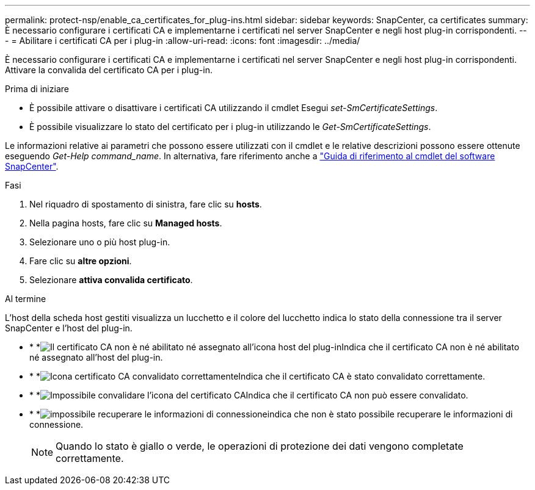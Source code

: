 ---
permalink: protect-nsp/enable_ca_certificates_for_plug-ins.html 
sidebar: sidebar 
keywords: SnapCenter, ca certificates 
summary: È necessario configurare i certificati CA e implementarne i certificati nel server SnapCenter e negli host plug-in corrispondenti. 
---
= Abilitare i certificati CA per i plug-in
:allow-uri-read: 
:icons: font
:imagesdir: ../media/


[role="lead"]
È necessario configurare i certificati CA e implementarne i certificati nel server SnapCenter e negli host plug-in corrispondenti. Attivare la convalida del certificato CA per i plug-in.

.Prima di iniziare
* È possibile attivare o disattivare i certificati CA utilizzando il cmdlet Esegui _set-SmCertificateSettings_.
* È possibile visualizzare lo stato del certificato per i plug-in utilizzando le _Get-SmCertificateSettings_.


Le informazioni relative ai parametri che possono essere utilizzati con il cmdlet e le relative descrizioni possono essere ottenute eseguendo _Get-Help command_name_. In alternativa, fare riferimento anche a https://docs.netapp.com/us-en/snapcenter-cmdlets/index.html["Guida di riferimento al cmdlet del software SnapCenter"^].

.Fasi
. Nel riquadro di spostamento di sinistra, fare clic su *hosts*.
. Nella pagina hosts, fare clic su *Managed hosts*.
. Selezionare uno o più host plug-in.
. Fare clic su *altre opzioni*.
. Selezionare *attiva convalida certificato*.


.Al termine
L'host della scheda host gestiti visualizza un lucchetto e il colore del lucchetto indica lo stato della connessione tra il server SnapCenter e l'host del plug-in.

* * *image:../media/enable_ca_issues_icon.png["Il certificato CA non è né abilitato né assegnato all'icona host del plug-in"]Indica che il certificato CA non è né abilitato né assegnato all'host del plug-in.
* * *image:../media/enable_ca_good_icon.png["Icona certificato CA convalidato correttamente"]Indica che il certificato CA è stato convalidato correttamente.
* * *image:../media/enable_ca_failed_icon.png["Impossibile convalidare l'icona del certificato CA"]Indica che il certificato CA non può essere convalidato.
* * *image:../media/enable_ca_undefined_icon.png["impossibile recuperare le informazioni di connessione"]indica che non è stato possibile recuperare le informazioni di connessione.
+

NOTE: Quando lo stato è giallo o verde, le operazioni di protezione dei dati vengono completate correttamente.


